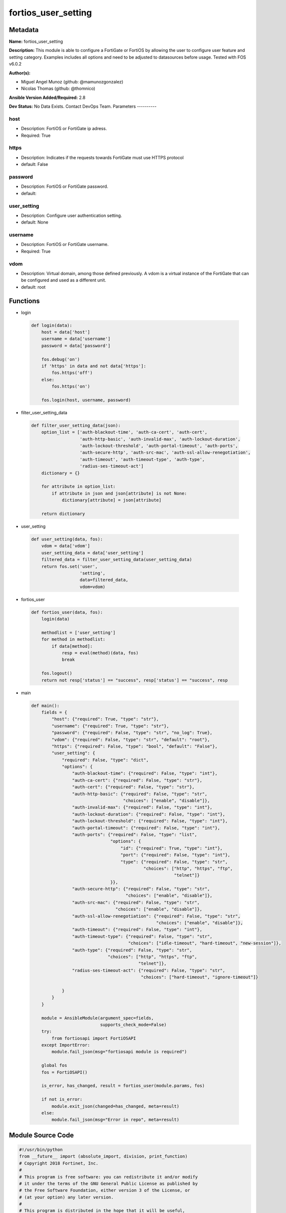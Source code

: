 ====================
fortios_user_setting
====================


Metadata
--------




**Name:** fortios_user_setting

**Description:** This module is able to configure a FortiGate or FortiOS by allowing the user to configure user feature and setting category. Examples includes all options and need to be adjusted to datasources before usage. Tested with FOS v6.0.2


**Author(s):**

- Miguel Angel Munoz (github: @mamunozgonzalez)

- Nicolas Thomas (github: @thomnico)



**Ansible Version Added/Required:** 2.8

**Dev Status:** No Data Exists. Contact DevOps Team.
Parameters
----------

host
++++

- Description: FortiOS or FortiGate ip adress.



- Required: True

https
+++++

- Description: Indicates if the requests towards FortiGate must use HTTPS protocol



- default: False

password
++++++++

- Description: FortiOS or FortiGate password.



- default:

user_setting
++++++++++++

- Description: Configure user authentication setting.



- default: None

username
++++++++

- Description: FortiOS or FortiGate username.



- Required: True

vdom
++++

- Description: Virtual domain, among those defined previously. A vdom is a virtual instance of the FortiGate that can be configured and used as a different unit.



- default: root




Functions
---------




- login

 .. code-block:: python

    def login(data):
        host = data['host']
        username = data['username']
        password = data['password']

        fos.debug('on')
        if 'https' in data and not data['https']:
            fos.https('off')
        else:
            fos.https('on')

        fos.login(host, username, password)



- filter_user_setting_data

 .. code-block:: python

    def filter_user_setting_data(json):
        option_list = ['auth-blackout-time', 'auth-ca-cert', 'auth-cert',
                       'auth-http-basic', 'auth-invalid-max', 'auth-lockout-duration',
                       'auth-lockout-threshold', 'auth-portal-timeout', 'auth-ports',
                       'auth-secure-http', 'auth-src-mac', 'auth-ssl-allow-renegotiation',
                       'auth-timeout', 'auth-timeout-type', 'auth-type',
                       'radius-ses-timeout-act']
        dictionary = {}

        for attribute in option_list:
            if attribute in json and json[attribute] is not None:
                dictionary[attribute] = json[attribute]

        return dictionary



- user_setting

 .. code-block:: python

    def user_setting(data, fos):
        vdom = data['vdom']
        user_setting_data = data['user_setting']
        filtered_data = filter_user_setting_data(user_setting_data)
        return fos.set('user',
                       'setting',
                       data=filtered_data,
                       vdom=vdom)



- fortios_user

 .. code-block:: python

    def fortios_user(data, fos):
        login(data)

        methodlist = ['user_setting']
        for method in methodlist:
            if data[method]:
                resp = eval(method)(data, fos)
                break

        fos.logout()
        return not resp['status'] == "success", resp['status'] == "success", resp



- main

 .. code-block:: python

    def main():
        fields = {
            "host": {"required": True, "type": "str"},
            "username": {"required": True, "type": "str"},
            "password": {"required": False, "type": "str", "no_log": True},
            "vdom": {"required": False, "type": "str", "default": "root"},
            "https": {"required": False, "type": "bool", "default": "False"},
            "user_setting": {
                "required": False, "type": "dict",
                "options": {
                    "auth-blackout-time": {"required": False, "type": "int"},
                    "auth-ca-cert": {"required": False, "type": "str"},
                    "auth-cert": {"required": False, "type": "str"},
                    "auth-http-basic": {"required": False, "type": "str",
                                        "choices": ["enable", "disable"]},
                    "auth-invalid-max": {"required": False, "type": "int"},
                    "auth-lockout-duration": {"required": False, "type": "int"},
                    "auth-lockout-threshold": {"required": False, "type": "int"},
                    "auth-portal-timeout": {"required": False, "type": "int"},
                    "auth-ports": {"required": False, "type": "list",
                                   "options": {
                                       "id": {"required": True, "type": "int"},
                                       "port": {"required": False, "type": "int"},
                                       "type": {"required": False, "type": "str",
                                                "choices": ["http", "https", "ftp",
                                                            "telnet"]}
                                   }},
                    "auth-secure-http": {"required": False, "type": "str",
                                         "choices": ["enable", "disable"]},
                    "auth-src-mac": {"required": False, "type": "str",
                                     "choices": ["enable", "disable"]},
                    "auth-ssl-allow-renegotiation": {"required": False, "type": "str",
                                                     "choices": ["enable", "disable"]},
                    "auth-timeout": {"required": False, "type": "int"},
                    "auth-timeout-type": {"required": False, "type": "str",
                                          "choices": ["idle-timeout", "hard-timeout", "new-session"]},
                    "auth-type": {"required": False, "type": "str",
                                  "choices": ["http", "https", "ftp",
                                              "telnet"]},
                    "radius-ses-timeout-act": {"required": False, "type": "str",
                                               "choices": ["hard-timeout", "ignore-timeout"]}

                }
            }
        }

        module = AnsibleModule(argument_spec=fields,
                               supports_check_mode=False)
        try:
            from fortiosapi import FortiOSAPI
        except ImportError:
            module.fail_json(msg="fortiosapi module is required")

        global fos
        fos = FortiOSAPI()

        is_error, has_changed, result = fortios_user(module.params, fos)

        if not is_error:
            module.exit_json(changed=has_changed, meta=result)
        else:
            module.fail_json(msg="Error in repo", meta=result)





Module Source Code
------------------

.. code-block:: python

    #!/usr/bin/python
    from __future__ import (absolute_import, division, print_function)
    # Copyright 2018 Fortinet, Inc.
    #
    # This program is free software: you can redistribute it and/or modify
    # it under the terms of the GNU General Public License as published by
    # the Free Software Foundation, either version 3 of the License, or
    # (at your option) any later version.
    #
    # This program is distributed in the hope that it will be useful,
    # but WITHOUT ANY WARRANTY; without even the implied warranty of
    # MERCHANTABILITY or FITNESS FOR A PARTICULAR PURPOSE.  See the
    # GNU General Public License for more details.
    #
    # You should have received a copy of the GNU General Public License
    # along with this program.  If not, see <https://www.gnu.org/licenses/>.
    #
    # the lib use python logging can get it if the following is set in your
    # Ansible config.

    __metaclass__ = type

    ANSIBLE_METADATA = {'status': ['preview'],
                        'supported_by': 'community',
                        'metadata_version': '1.1'}

    DOCUMENTATION = '''
    ---
    module: fortios_user_setting
    short_description: Configure user authentication setting.
    description:
        - This module is able to configure a FortiGate or FortiOS by
          allowing the user to configure user feature and setting category.
          Examples includes all options and need to be adjusted to datasources before usage.
          Tested with FOS v6.0.2
    version_added: "2.8"
    author:
        - Miguel Angel Munoz (@mamunozgonzalez)
        - Nicolas Thomas (@thomnico)
    notes:
        - Requires fortiosapi library developed by Fortinet
        - Run as a local_action in your playbook
    requirements:
        - fortiosapi>=0.9.8
    options:
        host:
           description:
                - FortiOS or FortiGate ip adress.
           required: true
        username:
            description:
                - FortiOS or FortiGate username.
            required: true
        password:
            description:
                - FortiOS or FortiGate password.
            default: ""
        vdom:
            description:
                - Virtual domain, among those defined previously. A vdom is a
                  virtual instance of the FortiGate that can be configured and
                  used as a different unit.
            default: root
        https:
            description:
                - Indicates if the requests towards FortiGate must use HTTPS
                  protocol
            type: bool
            default: false
        user_setting:
            description:
                - Configure user authentication setting.
            default: null
            suboptions:
                auth-blackout-time:
                    description:
                        - Time in seconds an IP address is denied access after failing to authenticate five times within one minute.
                auth-ca-cert:
                    description:
                        - HTTPS CA certificate for policy authentication. Source vpn.certificate.local.name.
                auth-cert:
                    description:
                        - HTTPS server certificate for policy authentication. Source vpn.certificate.local.name.
                auth-http-basic:
                    description:
                        - Enable/disable use of HTTP basic authentication for identity-based firewall policies.
                    choices:
                        - enable
                        - disable
                auth-invalid-max:
                    description:
                        - Maximum number of failed authentication attempts before the user is blocked.
                auth-lockout-duration:
                    description:
                        - Lockout period in seconds after too many login failures.
                auth-lockout-threshold:
                    description:
                        - Maximum number of failed login attempts before login lockout is triggered.
                auth-portal-timeout:
                    description:
                        - Time in minutes before captive portal user have to re-authenticate (1 - 30 min, default 3 min).
                auth-ports:
                    description:
                        - Set up non-standard ports for authentication with HTTP, HTTPS, FTP, and TELNET.
                    suboptions:
                        id:
                            description:
                                - ID.
                            required: true
                        port:
                            description:
                                - Non-standard port for firewall user authentication.
                        type:
                            description:
                                - Service type.
                            choices:
                                - http
                                - https
                                - ftp
                                - telnet
                auth-secure-http:
                    description:
                        - Enable/disable redirecting HTTP user authentication to more secure HTTPS.
                    choices:
                        - enable
                        - disable
                auth-src-mac:
                    description:
                        - Enable/disable source MAC for user identity.
                    choices:
                        - enable
                        - disable
                auth-ssl-allow-renegotiation:
                    description:
                        - Allow/forbid SSL re-negotiation for HTTPS authentication.
                    choices:
                        - enable
                        - disable
                auth-timeout:
                    description:
                        - Time in minutes before the firewall user authentication timeout requires the user to re-authenticate.
                auth-timeout-type:
                    description:
                        - Control if authenticated users have to login again after a hard timeout, after an idle timeout, or after a session timeout.
                    choices:
                        - idle-timeout
                        - hard-timeout
                        - new-session
                auth-type:
                    description:
                        - Supported firewall policy authentication protocols/methods.
                    choices:
                        - http
                        - https
                        - ftp
                        - telnet
                radius-ses-timeout-act:
                    description:
                        - Set the RADIUS session timeout to a hard timeout or to ignore RADIUS server session timeouts.
                    choices:
                        - hard-timeout
                        - ignore-timeout
    '''

    EXAMPLES = '''
    - hosts: localhost
      vars:
       host: "192.168.122.40"
       username: "admin"
       password: ""
       vdom: "root"
      tasks:
      - name: Configure user authentication setting.
        fortios_user_setting:
          host:  "{{ host }}"
          username: "{{ username }}"
          password: "{{ password }}"
          vdom:  "{{ vdom }}"
          user_setting:
            auth-blackout-time: "3"
            auth-ca-cert: "<your_own_value> (source vpn.certificate.local.name)"
            auth-cert: "<your_own_value> (source vpn.certificate.local.name)"
            auth-http-basic: "enable"
            auth-invalid-max: "7"
            auth-lockout-duration: "8"
            auth-lockout-threshold: "9"
            auth-portal-timeout: "10"
            auth-ports:
             -
                id:  "12"
                port: "13"
                type: "http"
            auth-secure-http: "enable"
            auth-src-mac: "enable"
            auth-ssl-allow-renegotiation: "enable"
            auth-timeout: "18"
            auth-timeout-type: "idle-timeout"
            auth-type: "http"
            radius-ses-timeout-act: "hard-timeout"
    '''

    RETURN = '''
    build:
      description: Build number of the fortigate image
      returned: always
      type: string
      sample: '1547'
    http_method:
      description: Last method used to provision the content into FortiGate
      returned: always
      type: string
      sample: 'PUT'
    http_status:
      description: Last result given by FortiGate on last operation applied
      returned: always
      type: string
      sample: "200"
    mkey:
      description: Master key (id) used in the last call to FortiGate
      returned: success
      type: string
      sample: "key1"
    name:
      description: Name of the table used to fulfill the request
      returned: always
      type: string
      sample: "urlfilter"
    path:
      description: Path of the table used to fulfill the request
      returned: always
      type: string
      sample: "webfilter"
    revision:
      description: Internal revision number
      returned: always
      type: string
      sample: "17.0.2.10658"
    serial:
      description: Serial number of the unit
      returned: always
      type: string
      sample: "FGVMEVYYQT3AB5352"
    status:
      description: Indication of the operation's result
      returned: always
      type: string
      sample: "success"
    vdom:
      description: Virtual domain used
      returned: always
      type: string
      sample: "root"
    version:
      description: Version of the FortiGate
      returned: always
      type: string
      sample: "v5.6.3"

    '''

    from ansible.module_utils.basic import AnsibleModule

    fos = None


    def login(data):
        host = data['host']
        username = data['username']
        password = data['password']

        fos.debug('on')
        if 'https' in data and not data['https']:
            fos.https('off')
        else:
            fos.https('on')

        fos.login(host, username, password)


    def filter_user_setting_data(json):
        option_list = ['auth-blackout-time', 'auth-ca-cert', 'auth-cert',
                       'auth-http-basic', 'auth-invalid-max', 'auth-lockout-duration',
                       'auth-lockout-threshold', 'auth-portal-timeout', 'auth-ports',
                       'auth-secure-http', 'auth-src-mac', 'auth-ssl-allow-renegotiation',
                       'auth-timeout', 'auth-timeout-type', 'auth-type',
                       'radius-ses-timeout-act']
        dictionary = {}

        for attribute in option_list:
            if attribute in json and json[attribute] is not None:
                dictionary[attribute] = json[attribute]

        return dictionary


    def user_setting(data, fos):
        vdom = data['vdom']
        user_setting_data = data['user_setting']
        filtered_data = filter_user_setting_data(user_setting_data)
        return fos.set('user',
                       'setting',
                       data=filtered_data,
                       vdom=vdom)


    def fortios_user(data, fos):
        login(data)

        methodlist = ['user_setting']
        for method in methodlist:
            if data[method]:
                resp = eval(method)(data, fos)
                break

        fos.logout()
        return not resp['status'] == "success", resp['status'] == "success", resp


    def main():
        fields = {
            "host": {"required": True, "type": "str"},
            "username": {"required": True, "type": "str"},
            "password": {"required": False, "type": "str", "no_log": True},
            "vdom": {"required": False, "type": "str", "default": "root"},
            "https": {"required": False, "type": "bool", "default": "False"},
            "user_setting": {
                "required": False, "type": "dict",
                "options": {
                    "auth-blackout-time": {"required": False, "type": "int"},
                    "auth-ca-cert": {"required": False, "type": "str"},
                    "auth-cert": {"required": False, "type": "str"},
                    "auth-http-basic": {"required": False, "type": "str",
                                        "choices": ["enable", "disable"]},
                    "auth-invalid-max": {"required": False, "type": "int"},
                    "auth-lockout-duration": {"required": False, "type": "int"},
                    "auth-lockout-threshold": {"required": False, "type": "int"},
                    "auth-portal-timeout": {"required": False, "type": "int"},
                    "auth-ports": {"required": False, "type": "list",
                                   "options": {
                                       "id": {"required": True, "type": "int"},
                                       "port": {"required": False, "type": "int"},
                                       "type": {"required": False, "type": "str",
                                                "choices": ["http", "https", "ftp",
                                                            "telnet"]}
                                   }},
                    "auth-secure-http": {"required": False, "type": "str",
                                         "choices": ["enable", "disable"]},
                    "auth-src-mac": {"required": False, "type": "str",
                                     "choices": ["enable", "disable"]},
                    "auth-ssl-allow-renegotiation": {"required": False, "type": "str",
                                                     "choices": ["enable", "disable"]},
                    "auth-timeout": {"required": False, "type": "int"},
                    "auth-timeout-type": {"required": False, "type": "str",
                                          "choices": ["idle-timeout", "hard-timeout", "new-session"]},
                    "auth-type": {"required": False, "type": "str",
                                  "choices": ["http", "https", "ftp",
                                              "telnet"]},
                    "radius-ses-timeout-act": {"required": False, "type": "str",
                                               "choices": ["hard-timeout", "ignore-timeout"]}

                }
            }
        }

        module = AnsibleModule(argument_spec=fields,
                               supports_check_mode=False)
        try:
            from fortiosapi import FortiOSAPI
        except ImportError:
            module.fail_json(msg="fortiosapi module is required")

        global fos
        fos = FortiOSAPI()

        is_error, has_changed, result = fortios_user(module.params, fos)

        if not is_error:
            module.exit_json(changed=has_changed, meta=result)
        else:
            module.fail_json(msg="Error in repo", meta=result)


    if __name__ == '__main__':
        main()


